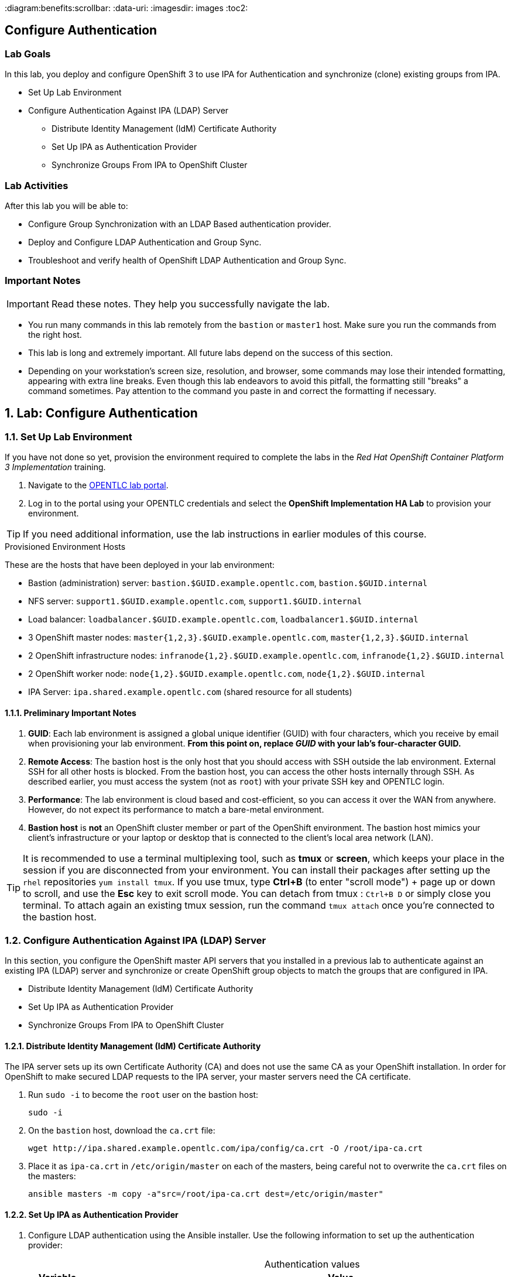 :course_name: Red Hat OpenShift Container Platform 3 Implementation
:labname: Configure Authentication

:opencf: link:https://labs.opentlc.com/[OPENTLC lab portal]
:account_management: link:https://www.opentlc.com/account/[OPENTLC Account Management page]
:ocp_docs: link:https://docs.openshift.com/container-platform/3.7/welcome/index.html[OpenShift Container Platform]
:catalog_name: OPENTLC OpenShift Labs
:catalog_item_name: OpenShift Implementation HA Lab

:diagram:benefits:scrollbar:
:data-uri:
:imagesdir: images
:toc2:

== {labname}

=== Lab Goals

In this lab, you deploy and configure OpenShift 3 to use IPA for Authentication
 and synchronize (clone) existing groups from IPA.

* Set Up Lab Environment
* Configure Authentication Against IPA (LDAP) Server
** Distribute Identity Management (IdM) Certificate Authority
** Set Up IPA as Authentication Provider
** Synchronize Groups From IPA to OpenShift Cluster

=== Lab Activities

After this lab you will be able to:

* Configure Group Synchronization with an LDAP Based authentication provider.
* Deploy and Configure LDAP Authentication and Group Sync.
* Troubleshoot and verify health of OpenShift LDAP Authentication and Group Sync.


=== Important Notes

[IMPORTANT]

Read these notes. They help you successfully navigate the lab.

* You run many commands in this lab remotely from the `bastion` or `master1`
 host. Make sure you run the commands from the right host.

* This lab is long and extremely important. All future labs depend on the
 success of this section.

* Depending on your workstation's screen size, resolution, and browser, some
 commands may lose their intended formatting, appearing with extra line breaks.
  Even though this lab endeavors to avoid this pitfall, the formatting still
   "breaks" a command sometimes. Pay attention to the command you paste in and
    correct the formatting if necessary.

:numbered:

== Lab: {labname}

=== Set Up Lab Environment

If you have not done so yet, provision the environment required to complete the
 labs in the _{course_name}_ training.

. Navigate to the {opencf}.

. Log in to the portal using your OPENTLC credentials and select the
 *{catalog_item_name}* to provision your environment.

[TIP]
If you need additional information, use the lab instructions in earlier modules
 of this course.


.Provisioned Environment Hosts

These are the hosts that have been deployed in your lab environment:

* Bastion (administration) server: `bastion.$GUID.example.opentlc.com`, `bastion.$GUID.internal`
* NFS server: `support1.$GUID.example.opentlc.com`, `support1.$GUID.internal`
* Load balancer: `loadbalancer.$GUID.example.opentlc.com`, `loadbalancer1.$GUID.internal`
* 3 OpenShift master nodes: `master{1,2,3}.$GUID.example.opentlc.com`, `master{1,2,3}.$GUID.internal`
* 2 OpenShift infrastructure nodes: `infranode{1,2}.$GUID.example.opentlc.com`, `infranode{1,2}.$GUID.internal`
* 2 OpenShift worker node: `node{1,2}.$GUID.example.opentlc.com`, `node{1,2}.$GUID.internal`
* IPA Server: `ipa.shared.example.opentlc.com` (shared resource for all students)

==== Preliminary Important Notes

. *GUID*: Each lab environment is assigned a global unique identifier (GUID)
 with four characters, which you receive by email when provisioning your lab
  environment. *From this point on, replace _GUID_ with your lab's four-character GUID.*

. *Remote Access*: The bastion host is the only host that you should access with
 SSH outside the lab environment. External SSH for all other hosts is blocked.
  From the bastion host, you can access the other hosts internally through SSH.
   As described earlier, you must access the system (not as `root`) with your
    private SSH key and OPENTLC login.
. *Performance*: The lab environment is cloud based and cost-efficient, so you
 can access it over the WAN from anywhere. However, do not expect its
  performance to match a bare-metal environment.

. *Bastion host* is *not* an OpenShift cluster member or part of the OpenShift
 environment. The bastion host mimics your client's infrastructure or your
  laptop or desktop that is connected to the client's local area network (LAN).

[TIP]
It is recommended to use a terminal multiplexing tool, such as
 *tmux* or *screen*, which keeps your place in the session if you are
  disconnected from your environment. You can install their packages after
   setting up the `rhel` repositories `yum install tmux`.
If you use tmux, type *Ctrl+B* (to enter "scroll mode") + page up or down to
 scroll, and use the *Esc* key to exit scroll mode.
You can detach from tmux : `Ctrl+B  D` or simply close you terminal. To attach
 again an existing tmux session, run the command `tmux attach` once you're
  connected to the bastion host.

=== Configure Authentication Against IPA (LDAP) Server

In this section, you configure the OpenShift master API servers that you
   installed in a previous lab to authenticate against an existing IPA (LDAP)
    server and synchronize or create OpenShift group objects to match the groups
     that are configured in IPA.

* Distribute Identity Management (IdM) Certificate Authority
* Set Up IPA as Authentication Provider
* Synchronize Groups From IPA to OpenShift Cluster


==== Distribute Identity Management (IdM) Certificate Authority


The IPA server sets up its own Certificate Authority (CA) and does not use the
same CA as your OpenShift installation. In order for OpenShift to make secured
 LDAP requests to the IPA server, your master servers need the CA certificate.

. Run `sudo -i` to become the `root` user on the bastion host:
+
[source,bash]
----
sudo -i
----

. On the `bastion` host, download the `ca.crt` file:
+
[source,bash]
----
wget http://ipa.shared.example.opentlc.com/ipa/config/ca.crt -O /root/ipa-ca.crt
----



. Place it as `ipa-ca.crt` in `/etc/origin/master` on each of the masters,
 being careful not to overwrite the `ca.crt` files on the masters:
+
[source,bash]
----
ansible masters -m copy -a"src=/root/ipa-ca.crt dest=/etc/origin/master"
----

==== Set Up IPA as Authentication Provider

. Configure LDAP authentication using the Ansible installer. Use the following information to set up the authentication provider:
+
.Authentication values
[cols="1,2",caption="",options="header"]
|====
| Variable | Value
| `bindDN` | uid=admin,cn=users,cn=accounts,dc=shared,dc=example,dc=opentlc,dc=com
| `bindPassword` | r3dh4t1!
| `ca` | /etc/origin/master/ipa-ca.crt
| `url` |  ldaps://ipa.shared.example.opentlc.com:636/cn=users,cn=accounts,dc=shared,dc=example,dc=opentlc,dc=com?uid?sub?(memberOf=cn=ocp-users,cn=groups,cn=accounts,dc=shared,dc=example,dc=opentlc,dc=com)
|====


ifeval::[{preinstalled} == true]
. If this environment was provisioned as  a"preinstalled" environment, you can
 take the Ansible inventory file that was created to install this environment.
+
[source,bash]
----
cp /var/preserve/hosts /etc/ansible/hosts
----

endif::[]

. Configure LDAP authentication using the Ansible installer:
.. Make sure that your Ansible inventory file contains the following in the `[OSEv3:vars]` section:
+
[source,bash]
----
openshift_master_identity_providers=[{'name': 'ldap', 'challenge': 'true', 'login': 'true', 'kind': 'LDAPPasswordIdentityProvider','attributes': {'id': ['dn'], 'email': ['mail'], 'name': ['cn'], 'preferredUsername': ['uid']}, 'bindDN': 'uid=admin,cn=users,cn=accounts,dc=shared,dc=example,dc=opentlc,dc=com', 'bindPassword': 'r3dh4t1!', 'ca': '/etc/origin/master/ipa-ca.crt','insecure': 'false', 'url': 'ldaps://ipa.shared.example.opentlc.com:636/cn=users,cn=accounts,dc=shared,dc=example,dc=opentlc,dc=com?uid?sub?(memberOf=cn=ocp-users,cn=groups,cn=accounts,dc=shared,dc=example,dc=opentlc,dc=com)'}]
openshift_master_ldap_ca_file=/root/ipa-ca.crt
----

.. Comment out or remove any existing `identity_providers` section and double-check
 the rest of the host file. (tip, you can search for htpasswd in the file)
+
[WARNING]
This step is critical for the lab to succeed.

.. Run the installer:
+
[source,bash]
----
ansible-playbook -f 20 -i /root/my_ocp_inventory /usr/share/ansible/openshift-ansible/playbooks/byo/config.yml
----

* Expect output similar to this:
+
[source,bash]
----
PLAY RECAP *************************************************************************************************************************************************************************************************************************************************************************************************************************************************************$
infranode1.9bf4.internal   : ok=182  changed=16   unreachable=0    failed=0
infranode2.9bf4.internal   : ok=182  changed=16   unreachable=0    failed=0
loadbalancer1.9bf4.internal : ok=73   changed=4    unreachable=0    failed=0
localhost                  : ok=14   changed=0    unreachable=0    failed=0
master1.9bf4.internal      : ok=390  changed=50   unreachable=0    failed=0
master2.9bf4.internal      : ok=390  changed=50   unreachable=0    failed=0
master3.9bf4.internal      : ok=977  changed=174  unreachable=0    failed=0
node1.9bf4.internal        : ok=182  changed=16   unreachable=0    failed=0
node2.9bf4.internal        : ok=182  changed=16   unreachable=0    failed=0
node3.9bf4.internal        : ok=182  changed=16   unreachable=0    failed=0
support1.9bf4.internal     : ok=69   changed=3    unreachable=0    failed=0


INSTALLER STATUS *******************************************************************************************************************************************************************************************************************************************************************************************************************************************************$
Initialization             : Complete
Health Check               : Complete
etcd Install               : Complete
NFS Install                : Complete
Load balancer Install      : Complete
Master Install             : Complete
Master Additional Install  : Complete
Node Install               : Complete
Hosted Install             : Complete
Metrics Install            : Complete
Logging Install            : Complete
Prometheus Install         : Complete
Service Catalog Install    : Complete
----

. Verify the configuration of the authentication provider by attempting
 to log in to the master web console.
.. Navigate to the master web console.
.. Authenticate using `payment1` as the username and `r3dh4t1!` as the password.
.. If you are unable to authenticate successfully, try restarting the
 master service manually.

NOTE: The installer in the previous section is supposed to restart the master
 service automatically, but it may not have done so.

==== Synchronize Groups From IPA to OpenShift Cluster

In this lab you will synchronize the following groups from the IPA server to
 your OpenShift cluster:
* `group/portalapp`
* `group/paymentapp`
* `group/ocp-production`
* `group/ocp-platform`

Use the following information to synchronize the groups:

.Authentication values
[cols="1,2",caption="",options="header"]
|====
| Variable | Value
| `bindDN` | uid=admin,cn=users,cn=accounts,dc=shared,dc=example,dc=opentlc,dc=com
| `bindPassword` | r3dh4t1!
| `ca` | /etc/origin/master/ipa-ca.crt
| `url` |  ldap://ipa.shared.example.opentlc.com or ldaps://ipa.shared.example.opentlc.com:636
|baseDN for *groupsQuery*| cn=groups,cn=accounts,dc=shared,dc=example,dc=opentlc,dc=com
|baseDN for *usersQuery*| cn=users,cn=accounts,dc=shared,dc=example,dc=opentlc,dc=com
|filter |  (&(!(objectClass=mepManagedEntry))(!(cn=trust admins))(!(cn=groups))(!(cn=admins))(!(cn=ipausers))(!(cn=editors))(!(cn=ocp-users))(!(cn=evmgroup*))(!(cn=ipac*)))

|====

TIP: LDAP groups are referenced like this: cn=portalapp,cn=groups,cn=accounts,dc=shared,dc=example,dc=opentlc,dc=com

.. On the `master1` host, create the `/etc/origin/master/groupsync.yaml` file:
+
[source,bash]
----
ssh master1.7ae4.internal
sudo -i 
cat << EOF > /etc/origin/master/groupsync.yaml
kind: LDAPSyncConfig
apiVersion: v1
url: "ldap://ipa.shared.example.opentlc.com"
insecure: false
ca: "/etc/origin/master/ipa-ca.crt"
bindDN: "uid=admin,cn=users,cn=accounts,dc=shared,dc=example,dc=opentlc,dc=com"
bindPassword: "r3dh4t1!"
rfc2307:
    groupsQuery:
        baseDN: "cn=groups,cn=accounts,dc=shared,dc=example,dc=opentlc,dc=com"
        scope: sub
        derefAliases: never
        filter: (&(!(objectClass=mepManagedEntry))(!(cn=trust admins))(!(cn=groups))(!(cn=admins))(!(cn=ipausers))(!(cn=editors))(!(cn=ocp-users))(!(cn=evmgroup*))(!(cn=ipac*)))
    groupUIDAttribute: dn
    groupNameAttributes: [ cn ]
    groupMembershipAttributes: [ member ]
    usersQuery:
        baseDN: "cn=users,cn=accounts,dc=shared,dc=example,dc=opentlc,dc=com"
        scope: sub
        derefAliases: never
    userUIDAttribute: dn
    userNameAttributes: [ uid ]
EOF
----

.. Map LDAP groups to specific names in OpenShift by adding this section:
+
[source,yaml]
----
cat << EOF >> /etc/origin/master/groupsync.yaml
groupUIDNameMapping:
  "cn=portalapp,cn=groups,cn=accounts,dc=shared,dc=example,dc=opentlc,dc=com": "portalapp"
  "cn=paymentapp,cn=groups,cn=accounts,dc=shared,dc=example,dc=opentlc,dc=com": "paymentapp"
  "cn=ocp-production,cn=groups,cn=accounts,dc=shared,dc=example,dc=opentlc,dc=com": "ocp-production"
  "cn=ocp-platform,cn=groups,cn=accounts,dc=shared,dc=example,dc=opentlc,dc=com": "ocp-platform"
EOF
----

.. On the `master1` host, create the `/etc/origin/master/whitelist.yaml` file:
+
[source,bash]
----
cat << EOF > /etc/origin/master/whitelist.yaml
cn=portalapp,cn=groups,cn=accounts,dc=shared,dc=example,dc=opentlc,dc=com
cn=paymentapp,cn=groups,cn=accounts,dc=shared,dc=example,dc=opentlc,dc=com
cn=ocp-platform,cn=groups,cn=accounts,dc=shared,dc=example,dc=opentlc,dc=com
cn=ocp-production,cn=groups,cn=accounts,dc=shared,dc=example,dc=opentlc,dc=com
EOF
----

===== Test Run Group Synchronization

. Verify user IDs.
+
[source,bash]
----
oc get users
----

. If there are users with `htpasswd_auth`, then delete these users as shown in this example:
+
[source,bash]
----
oc delete user andrew
----

. Test running the synchronization:
+
[source,bash]
----
oc adm groups sync --sync-config=/etc/origin/master/groupsync.yaml --whitelist=/etc/origin/master/whitelist.yaml
----

* Note the YAML output for the groups created in this sample output:
+
[source,yaml]
----
apiVersion: v1
items:
- apiVersion: v1
  kind: Group
  metadata:
    annotations:
      openshift.io/ldap.sync-time: 2018-01-16T03:27:06Z
      openshift.io/ldap.uid: cn=portalapp,cn=groups,cn=accounts,dc=shared,dc=example,dc=opentlc,dc=com
      openshift.io/ldap.url: ipa.shared.example.opentlc.com:389
    creationTimestamp: null
    labels:
      openshift.io/ldap.host: ipa.shared.example.opentlc.com
    name: portalapp
  users:
  - andrew
  - portal1
  - portal2
- apiVersion: v1
  kind: Group
  metadata:
    annotations:
      openshift.io/ldap.sync-time: 2018-01-16T03:27:10Z
      openshift.io/ldap.uid: cn=paymentapp,cn=groups,cn=accounts,dc=shared,dc=example,dc=opentlc,dc=com
      openshift.io/ldap.url: ipa.shared.example.opentlc.com:389
    creationTimestamp: null
    labels:
      openshift.io/ldap.host: ipa.shared.example.opentlc.com
    name: paymentapp
  users:
  - marina
  - payment1
  - payment2
... OUTPUT OMITTED ...
... OUTPUT OMITTED ...
kind: List
metadata: {}
----

===== Synchronize Groups

. Run the same `oc adm groups sync` command, but add `--confirm` to create the groups:
+
[source,bash]
----
oc adm groups sync --sync-config=/etc/origin/master/groupsync.yaml --whitelist=/etc/origin/master/whitelist.yaml --confirm
----
+
* Expect the output to be similar to this example:
+
[source,bash]
----
group/portalapp
group/paymentapp
group/ocp-production
group/ocp-platform
----
endif::[]

. Verify that the groups are created:
+
[source,bash]
----
oc get groups
----
+
* Expect the output to be similar to this:
+
[source,bash]
----
NAME             USERS
ocp-platform     david, admin1, admin2
ocp-production   karla, prod1, prod2
paymentapp       marina, payment1, payment2
portalapp        andrew, portal1, portal2
----
